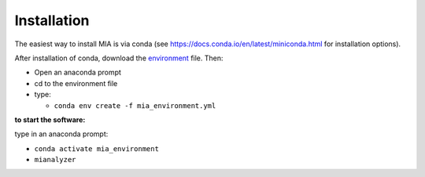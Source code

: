 ************
Installation
************


The easiest way to install MIA is via conda (see https://docs.conda.io/en/latest/miniconda.html for installation options).

After installation of conda, download the `environment <https://github.com/MicroscopicImageAnalyzer/MIA/blob/master/mia_environment.yaml>`_ file.
Then:

- Open an anaconda prompt
- cd to the environment file
- type: 

  - ``conda env create -f mia_environment.yml``
  
**to start the software:**

type in an anaconda prompt:

- ``conda activate mia_environment``
- ``mianalyzer``